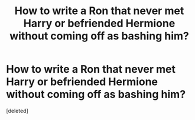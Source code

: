 #+TITLE: How to write a Ron that never met Harry or befriended Hermione without coming off as bashing him?

* How to write a Ron that never met Harry or befriended Hermione without coming off as bashing him?
:PROPERTIES:
:Score: 1
:DateUnix: 1575499209.0
:DateShort: 2019-Dec-05
:END:
[deleted]

